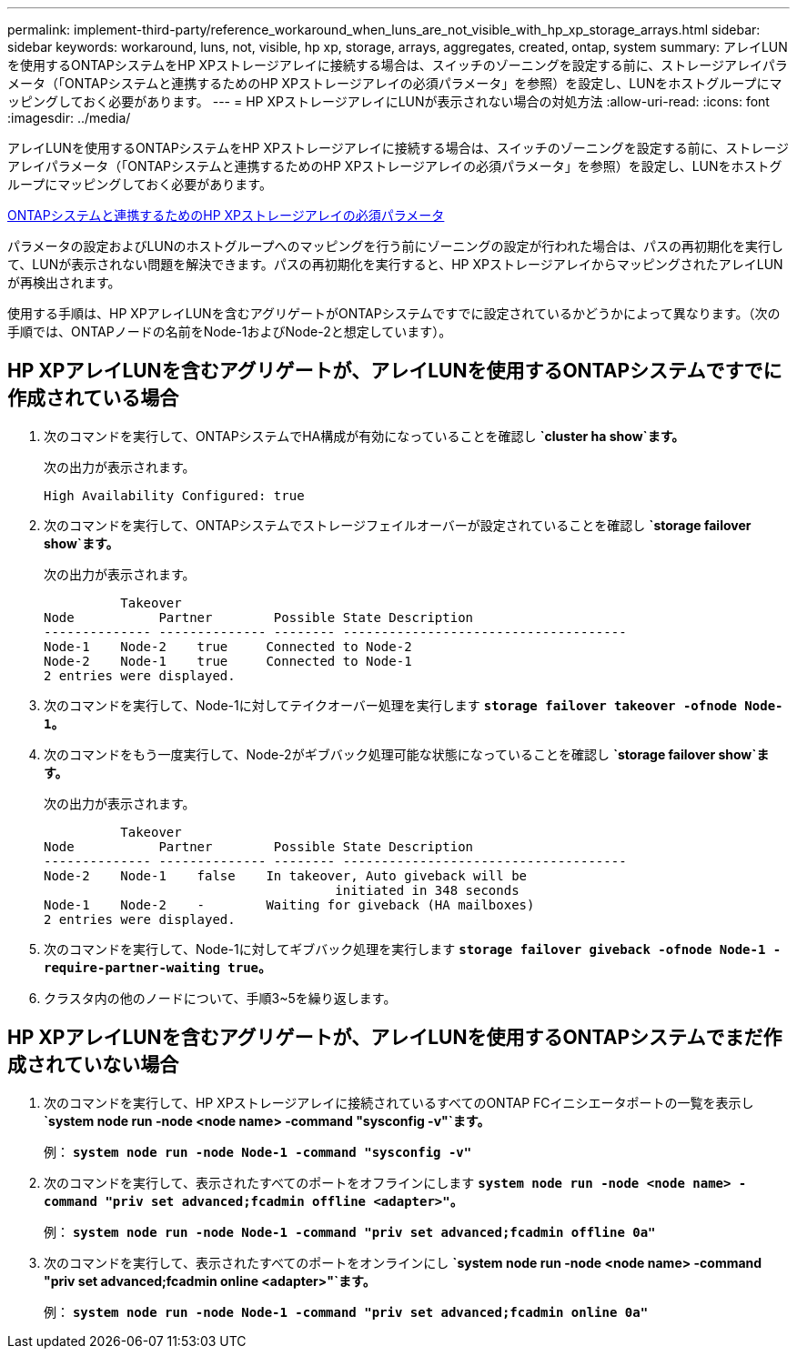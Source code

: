 ---
permalink: implement-third-party/reference_workaround_when_luns_are_not_visible_with_hp_xp_storage_arrays.html 
sidebar: sidebar 
keywords: workaround, luns, not, visible, hp xp, storage, arrays, aggregates, created, ontap, system 
summary: アレイLUNを使用するONTAPシステムをHP XPストレージアレイに接続する場合は、スイッチのゾーニングを設定する前に、ストレージアレイパラメータ（「ONTAPシステムと連携するためのHP XPストレージアレイの必須パラメータ」を参照）を設定し、LUNをホストグループにマッピングしておく必要があります。 
---
= HP XPストレージアレイにLUNが表示されない場合の対処方法
:allow-uri-read: 
:icons: font
:imagesdir: ../media/


[role="lead"]
アレイLUNを使用するONTAPシステムをHP XPストレージアレイに接続する場合は、スイッチのゾーニングを設定する前に、ストレージアレイパラメータ（「ONTAPシステムと連携するためのHP XPストレージアレイの必須パラメータ」を参照）を設定し、LUNをホストグループにマッピングしておく必要があります。

xref:reference_required_parameters_for_hp_xp_storage_arrays_with_data_ontap_systems.adoc[ONTAPシステムと連携するためのHP XPストレージアレイの必須パラメータ]

パラメータの設定およびLUNのホストグループへのマッピングを行う前にゾーニングの設定が行われた場合は、パスの再初期化を実行して、LUNが表示されない問題を解決できます。パスの再初期化を実行すると、HP XPストレージアレイからマッピングされたアレイLUNが再検出されます。

使用する手順は、HP XPアレイLUNを含むアグリゲートがONTAPシステムですでに設定されているかどうかによって異なります。（次の手順では、ONTAPノードの名前をNode-1およびNode-2と想定しています）。



== HP XPアレイLUNを含むアグリゲートが、アレイLUNを使用するONTAPシステムですでに作成されている場合

. 次のコマンドを実行して、ONTAPシステムでHA構成が有効になっていることを確認し *`cluster ha show`ます。*
+
次の出力が表示されます。

+
[listing]
----

High Availability Configured: true
----
. 次のコマンドを実行して、ONTAPシステムでストレージフェイルオーバーが設定されていることを確認し *`storage failover show`ます。*
+
次の出力が表示されます。

+
[listing]
----
          Takeover
Node           Partner        Possible State Description
-------------- -------------- -------- -------------------------------------
Node-1    Node-2    true     Connected to Node-2
Node-2    Node-1    true     Connected to Node-1
2 entries were displayed.
----
. 次のコマンドを実行して、Node-1に対してテイクオーバー処理を実行します *`storage failover takeover -ofnode Node-1`。*
. 次のコマンドをもう一度実行して、Node-2がギブバック処理可能な状態になっていることを確認し *`storage failover show`ます。*
+
次の出力が表示されます。

+
[listing]
----
          Takeover
Node           Partner        Possible State Description
-------------- -------------- -------- -------------------------------------
Node-2    Node-1    false    In takeover, Auto giveback will be
                                      initiated in 348 seconds
Node-1    Node-2    -        Waiting for giveback (HA mailboxes)
2 entries were displayed.
----
. 次のコマンドを実行して、Node-1に対してギブバック処理を実行します *`storage failover giveback -ofnode Node-1 -require-partner-waiting true`。*
. クラスタ内の他のノードについて、手順3~5を繰り返します。




== HP XPアレイLUNを含むアグリゲートが、アレイLUNを使用するONTAPシステムでまだ作成されていない場合

. 次のコマンドを実行して、HP XPストレージアレイに接続されているすべてのONTAP FCイニシエータポートの一覧を表示し *`system node run -node <node name> -command "sysconfig -v"`ます。*
+
例： *`system node run -node Node-1 -command "sysconfig -v"`*

. 次のコマンドを実行して、表示されたすべてのポートをオフラインにします *`system node run -node <node name> -command "priv set advanced;fcadmin offline <adapter>"`。*
+
例： *`system node run -node Node-1 -command "priv set advanced;fcadmin offline 0a"`*

. 次のコマンドを実行して、表示されたすべてのポートをオンラインにし *`system node run -node <node name> -command "priv set advanced;fcadmin online <adapter>"`ます。*
+
例： *`system node run -node Node-1 -command "priv set advanced;fcadmin online 0a"`*


